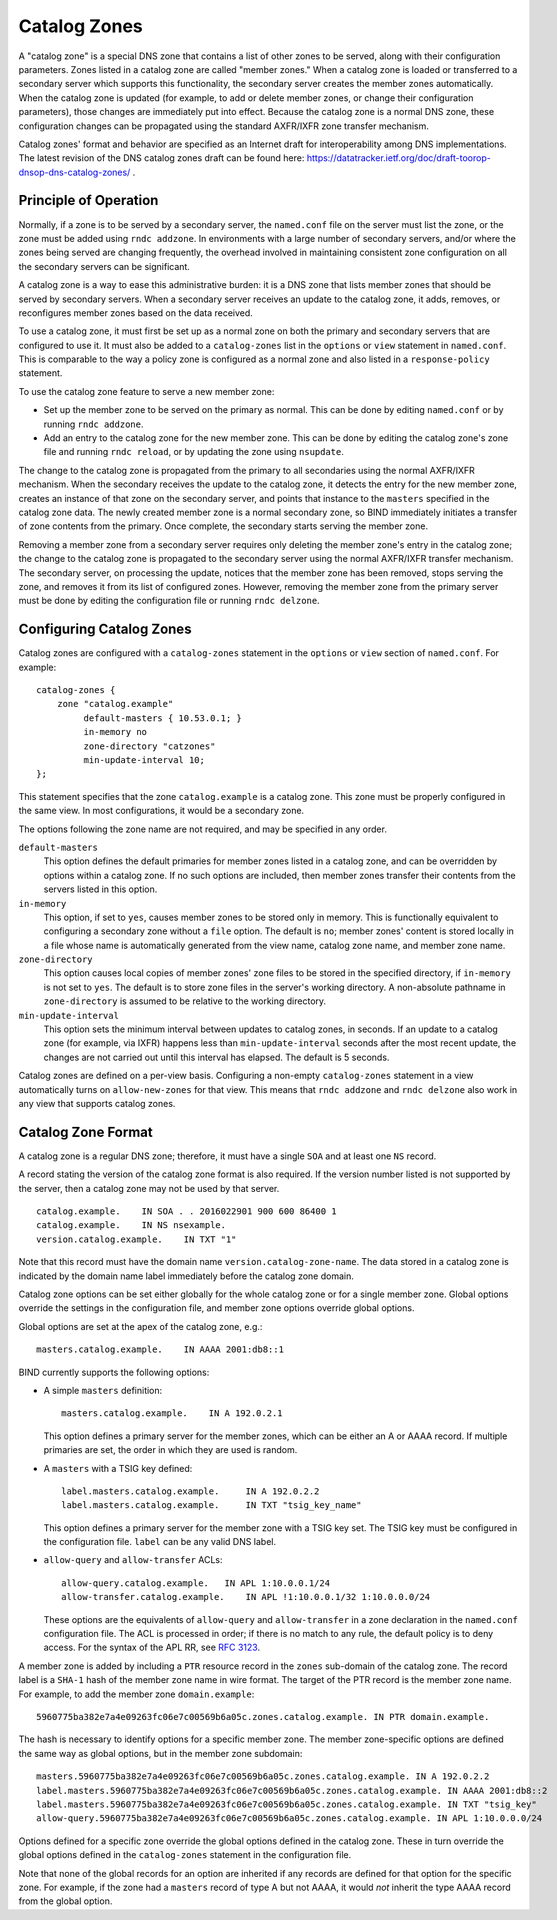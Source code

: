 .. 
   Copyright (C) Internet Systems Consortium, Inc. ("ISC")
   
   This Source Code Form is subject to the terms of the Mozilla Public
   License, v. 2.0. If a copy of the MPL was not distributed with this
   file, you can obtain one at https://mozilla.org/MPL/2.0/.
   
   See the COPYRIGHT file distributed with this work for additional
   information regarding copyright ownership.

.. _catz-info:

Catalog Zones
-------------

A "catalog zone" is a special DNS zone that contains a list of other
zones to be served, along with their configuration parameters. Zones
listed in a catalog zone are called "member zones." When a catalog zone
is loaded or transferred to a secondary server which supports this
functionality, the secondary server creates the member zones
automatically. When the catalog zone is updated (for example, to add or
delete member zones, or change their configuration parameters), those
changes are immediately put into effect. Because the catalog zone is a
normal DNS zone, these configuration changes can be propagated using the
standard AXFR/IXFR zone transfer mechanism.

Catalog zones' format and behavior are specified as an Internet draft
for interoperability among DNS implementations. The
latest revision of the DNS catalog zones draft can be found here:
https://datatracker.ietf.org/doc/draft-toorop-dnsop-dns-catalog-zones/ .

Principle of Operation
~~~~~~~~~~~~~~~~~~~~~~

Normally, if a zone is to be served by a secondary server, the
``named.conf`` file on the server must list the zone, or the zone must
be added using ``rndc addzone``. In environments with a large number of
secondary servers, and/or where the zones being served are changing
frequently, the overhead involved in maintaining consistent zone
configuration on all the secondary servers can be significant.

A catalog zone is a way to ease this administrative burden: it is a DNS
zone that lists member zones that should be served by secondary servers.
When a secondary server receives an update to the catalog zone, it adds,
removes, or reconfigures member zones based on the data received.

To use a catalog zone, it must first be set up as a normal zone on both the
primary and secondary servers that are configured to use it. It
must also be added to a ``catalog-zones`` list in the ``options`` or
``view`` statement in ``named.conf``. This is comparable to the way a
policy zone is configured as a normal zone and also listed in a
``response-policy`` statement.

To use the catalog zone feature to serve a new member zone:

-  Set up the member zone to be served on the primary as normal. This
   can be done by editing ``named.conf`` or by running
   ``rndc addzone``.

-  Add an entry to the catalog zone for the new member zone. This can
   be done by editing the catalog zone's zone file and running
   ``rndc reload``, or by updating the zone using ``nsupdate``.

The change to the catalog zone is propagated from the primary to all
secondaries using the normal AXFR/IXFR mechanism. When the secondary receives the
update to the catalog zone, it detects the entry for the new member
zone, creates an instance of that zone on the secondary server, and points
that instance to the ``masters`` specified in the catalog zone data. The
newly created member zone is a normal secondary zone, so BIND
immediately initiates a transfer of zone contents from the primary. Once
complete, the secondary starts serving the member zone.

Removing a member zone from a secondary server requires only
deleting the member zone's entry in the catalog zone; the change to the
catalog zone is propagated to the secondary server using the normal
AXFR/IXFR transfer mechanism. The secondary server, on processing the
update, notices that the member zone has been removed, stops
serving the zone, and removes it from its list of configured zones.
However, removing the member zone from the primary server must be done
by editing the configuration file or running
``rndc delzone``.

Configuring Catalog Zones
~~~~~~~~~~~~~~~~~~~~~~~~~

Catalog zones are configured with a ``catalog-zones`` statement in the
``options`` or ``view`` section of ``named.conf``. For example:

::

   catalog-zones {
       zone "catalog.example"
            default-masters { 10.53.0.1; }
            in-memory no
            zone-directory "catzones"
            min-update-interval 10;
   };

This statement specifies that the zone ``catalog.example`` is a catalog
zone. This zone must be properly configured in the same view. In most
configurations, it would be a secondary zone.

The options following the zone name are not required, and may be
specified in any order.

``default-masters``
   This option defines the default primaries for member
   zones listed in a catalog zone, and can be overridden by options within
   a catalog zone. If no such options are included, then member zones
   transfer their contents from the servers listed in this option.

``in-memory``
   This option, if set to ``yes``, causes member zones to be
   stored only in memory. This is functionally equivalent to configuring a
   secondary zone without a ``file`` option. The default is ``no``; member
   zones' content is stored locally in a file whose name is
   automatically generated from the view name, catalog zone name, and
   member zone name.

``zone-directory``
   This option causes local copies of member zones' zone files to be
   stored in the specified directory, if ``in-memory`` is not set to
   ``yes``. The default is to store zone files in the server's working
   directory. A non-absolute pathname in ``zone-directory`` is assumed
   to be relative to the working directory.

``min-update-interval``
   This option sets the minimum interval between updates to catalog
   zones, in seconds. If an update to a catalog zone (for example, via
   IXFR) happens less than ``min-update-interval`` seconds after the
   most recent update, the changes are not carried out until this
   interval has elapsed. The default is 5 seconds.

Catalog zones are defined on a per-view basis. Configuring a non-empty
``catalog-zones`` statement in a view automatically turns on
``allow-new-zones`` for that view. This means that ``rndc addzone``
and ``rndc delzone`` also work in any view that supports catalog
zones.

Catalog Zone Format
~~~~~~~~~~~~~~~~~~~

A catalog zone is a regular DNS zone; therefore, it must have a single
``SOA`` and at least one ``NS`` record.

A record stating the version of the catalog zone format is also
required. If the version number listed is not supported by the server,
then a catalog zone may not be used by that server.

::

   catalog.example.    IN SOA . . 2016022901 900 600 86400 1
   catalog.example.    IN NS nsexample.
   version.catalog.example.    IN TXT "1"

Note that this record must have the domain name
``version.catalog-zone-name``. The data
stored in a catalog zone is indicated by the domain name label
immediately before the catalog zone domain.

Catalog zone options can be set either globally for the whole catalog
zone or for a single member zone. Global options override the settings
in the configuration file, and member zone options override global
options.

Global options are set at the apex of the catalog zone, e.g.:

::

    masters.catalog.example.    IN AAAA 2001:db8::1

BIND currently supports the following options:

-  A simple ``masters`` definition:

   ::

           masters.catalog.example.    IN A 192.0.2.1


   This option defines a primary server for the member zones, which can be
   either an A or AAAA record. If multiple primaries are set, the order in
   which they are used is random.

-  A ``masters`` with a TSIG key defined:

   ::

               label.masters.catalog.example.     IN A 192.0.2.2
               label.masters.catalog.example.     IN TXT "tsig_key_name"


   This option defines a primary server for the member zone with a TSIG
   key set. The TSIG key must be configured in the configuration file.
   ``label`` can be any valid DNS label.

-  ``allow-query`` and ``allow-transfer`` ACLs:

   ::

               allow-query.catalog.example.   IN APL 1:10.0.0.1/24
               allow-transfer.catalog.example.    IN APL !1:10.0.0.1/32 1:10.0.0.0/24


   These options are the equivalents of ``allow-query`` and
   ``allow-transfer`` in a zone declaration in the ``named.conf``
   configuration file. The ACL is processed in order; if there is no
   match to any rule, the default policy is to deny access. For the
   syntax of the APL RR, see :rfc:`3123`.

A member zone is added by including a ``PTR`` resource record in the
``zones`` sub-domain of the catalog zone. The record label is a
``SHA-1`` hash of the member zone name in wire format. The target of the
PTR record is the member zone name. For example, to add the member zone
``domain.example``:

::

   5960775ba382e7a4e09263fc06e7c00569b6a05c.zones.catalog.example. IN PTR domain.example.

The hash is necessary to identify options for a specific member zone.
The member zone-specific options are defined the same way as global
options, but in the member zone subdomain:

::

   masters.5960775ba382e7a4e09263fc06e7c00569b6a05c.zones.catalog.example. IN A 192.0.2.2
   label.masters.5960775ba382e7a4e09263fc06e7c00569b6a05c.zones.catalog.example. IN AAAA 2001:db8::2
   label.masters.5960775ba382e7a4e09263fc06e7c00569b6a05c.zones.catalog.example. IN TXT "tsig_key"
   allow-query.5960775ba382e7a4e09263fc06e7c00569b6a05c.zones.catalog.example. IN APL 1:10.0.0.0/24

Options defined for a specific zone override the
global options defined in the catalog zone. These in turn override the
global options defined in the ``catalog-zones`` statement in the
configuration file.

Note that none of the global records for an option are inherited if any
records are defined for that option for the specific zone. For example,
if the zone had a ``masters`` record of type A but not AAAA, it
would *not* inherit the type AAAA record from the global option.
